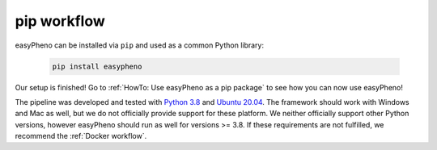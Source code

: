 pip workflow
===================
easyPheno can be installed via ``pip`` and used as a common Python library:

    .. code-block::

        pip install easypheno

Our setup is finished! Go to :ref:`HowTo: Use easyPheno as a pip package` to see how you can now use easyPheno!

The pipeline was developed and tested with `Python 3.8 <https://www.python.org/downloads/release/python-3813/>`_ and `Ubuntu 20.04 <https://releases.ubuntu.com/20.04/>`_.
The framework should work with Windows and Mac as well, but we do not officially provide support for these platform.
We neither officially support other Python versions, however easyPheno should run as well for versions >= 3.8. If these requirements are not fulfilled, we recommend the :ref:`Docker workflow`.

